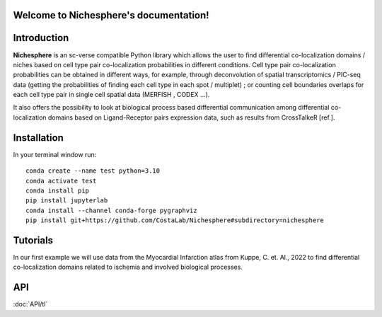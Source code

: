 .. Nichesphere documentation master file, created by
   sphinx-quickstart on Mon Feb  3 18:13:32 2025.
   You can adapt this file completely to your liking, but it should at least
   contain the root `toctree` directive.

Welcome to Nichesphere's documentation!
=======================================


Introduction
============

**Nichesphere** is an sc-verse compatible Python library which allows the user to find differential co-localization domains / niches based on cell type pair co-localization probabilities in different conditions. Cell type pair co-localization probabilities can be obtained in different ways, for example, through deconvolution of spatial transcriptomics / PIC-seq data (getting the probabilities of finding each cell type in each spot / multiplet) ; or counting cell boundaries overlaps for each cell type pair in single cell spatial data (MERFISH , CODEX ...).

It also offers the possibility to look at biological process based differential communication among differential co-localization domains based on Ligand-Receptor pairs expression data, such as results from CrossTalkeR [ref.].


Installation
============

In your terminal window run::

    conda create --name test python=3.10
    conda activate test
    conda install pip
    pip install jupyterlab
    conda install --channel conda-forge pygraphviz
    pip install git+https://github.com/CostaLab/Nichesphere#subdirectory=nichesphere


Tutorials
=========

In our first example we will use data from the Myocardial Infarction atlas from Kuppe, C. et. Al., 2022 to find differential co-localization domains related to ischemia and involved biological processes.

.. nbgallery::
    :caption: Notebooks:
    :glob:

    notebooks/Nichesphere_tutorial_MIvisium.ipynb


API
===

:doc:`API/tl`


